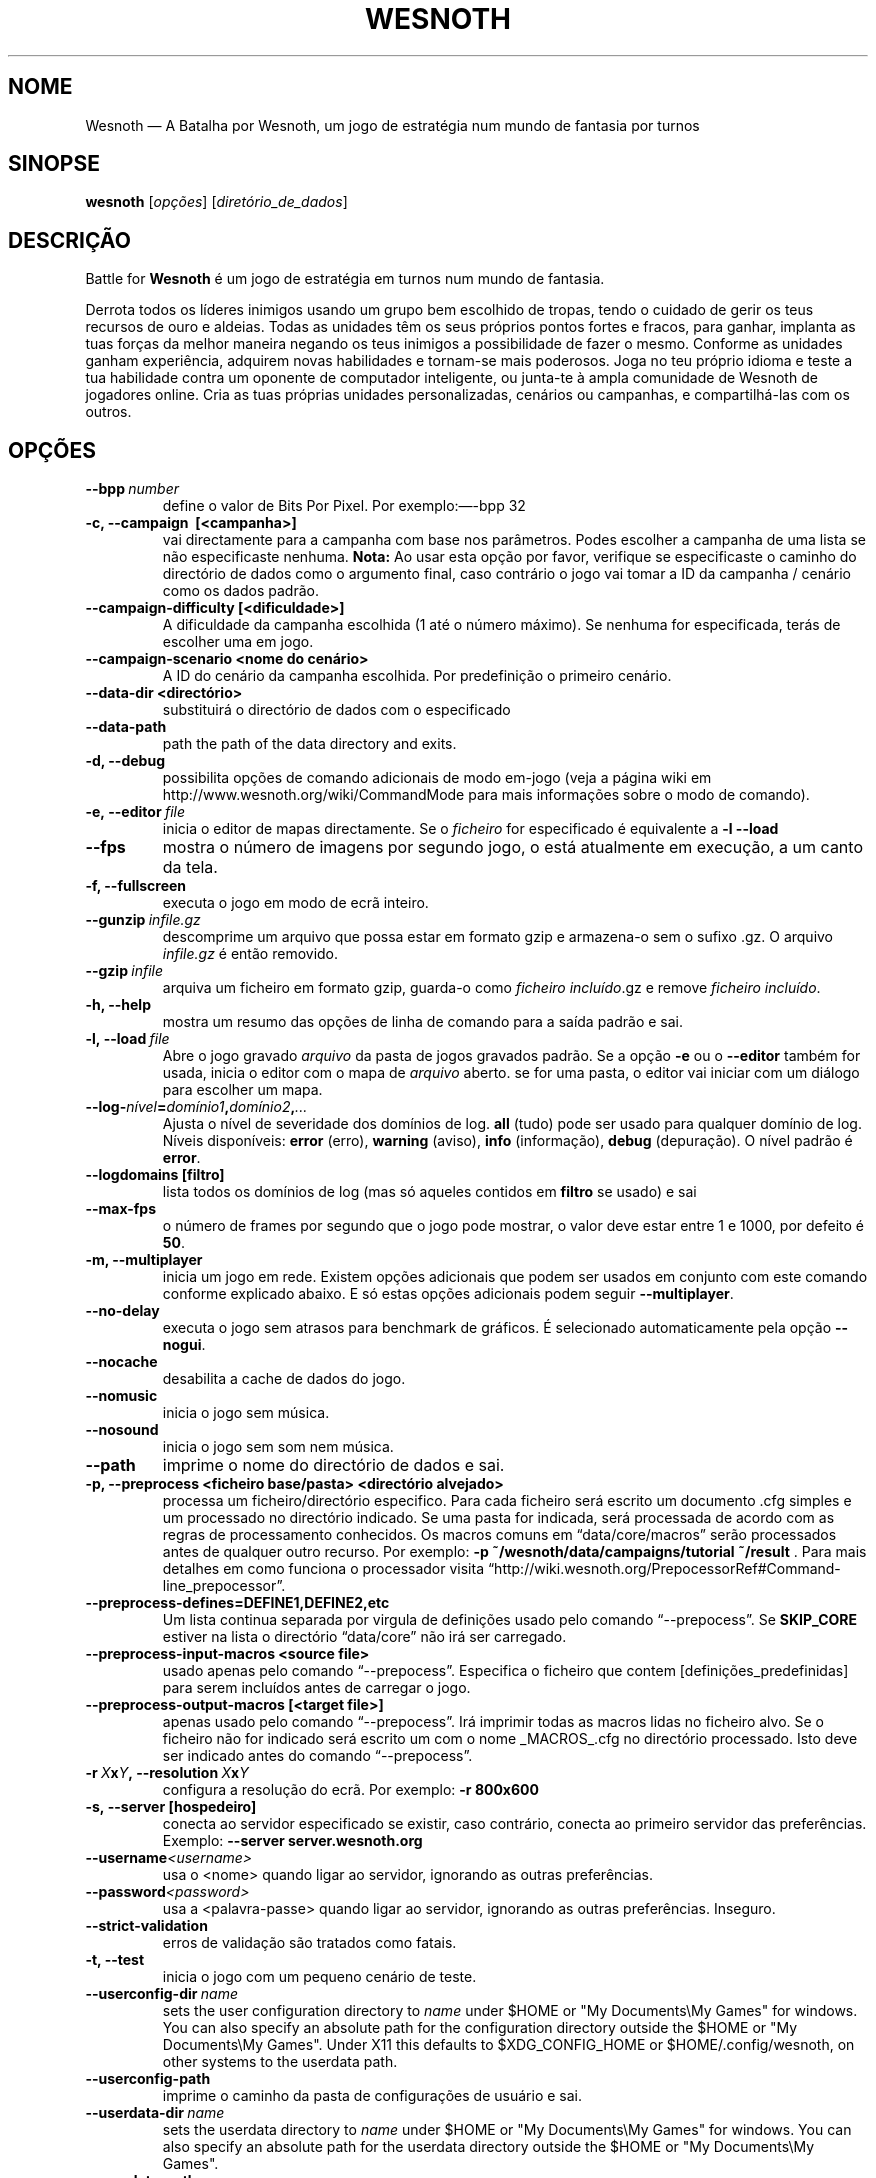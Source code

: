 .\" This program is free software; you can redistribute it and/or modify
.\" it under the terms of the GNU General Public License as published by
.\" the Free Software Foundation; either version 2 of the License, or
.\" (at your option) any later version.
.\"
.\" This program is distributed in the hope that it will be useful,
.\" but WITHOUT ANY WARRANTY; without even the implied warranty of
.\" MERCHANTABILITY or FITNESS FOR A PARTICULAR PURPOSE.  See the
.\" GNU General Public License for more details.
.\"
.\" You should have received a copy of the GNU General Public License
.\" along with this program; if not, write to the Free Software
.\" Foundation, Inc., 51 Franklin Street, Fifth Floor, Boston, MA  02110-1301  USA
.\"
.
.\"*******************************************************************
.\"
.\" This file was generated with po4a. Translate the source file.
.\"
.\"*******************************************************************
.TH WESNOTH 6 2013 wesnoth "A Batalha por Wesnoth"
.
.SH NOME
Wesnoth — A Batalha por Wesnoth, um jogo de estratégia num mundo de fantasia
por turnos
.
.SH SINOPSE
.
\fBwesnoth\fP [\fIopções\fP] [\fIdiretório_de_dados\fP]
.
.SH DESCRIÇÃO
.
Battle for \fBWesnoth\fP é um jogo de estratégia em turnos num mundo de
fantasia.

Derrota todos os líderes inimigos usando um grupo bem escolhido de tropas,
tendo o cuidado de gerir os teus recursos de ouro e aldeias. Todas as
unidades têm os seus próprios pontos fortes e fracos, para ganhar, implanta
as tuas forças da melhor maneira negando os teus inimigos a possibilidade de
fazer o mesmo. Conforme as unidades ganham experiência, adquirem novas
habilidades e tornam\-se mais poderosos. Joga no teu próprio idioma e teste a
tua habilidade contra um oponente de computador inteligente, ou junta\-te à
ampla comunidade de Wesnoth de jogadores online. Cria as tuas próprias
unidades personalizadas, cenários ou campanhas, e compartilhá\-las com os
outros.
.
.SH OPÇÕES
.
.TP 
\fB\-\-bpp\fP\fI\ number\fP
define o valor de Bits Por Pixel. Por exemplo:—\-bpp 32
.TP 
\fB\-c, \-\-campaign \ [<campanha>]\fP
vai directamente para a campanha com base nos parâmetros. Podes escolher a
campanha de uma lista se não especificaste nenhuma.  \fBNota:\fP Ao usar esta
opção por favor, verifique se especificaste o caminho do directório de dados
como o argumento final, caso contrário o jogo vai tomar a ID da campanha /
cenário como os dados padrão.
.TP 
\fB\-\-campaign\-difficulty [<dificuldade>]\fP
A dificuldade da campanha escolhida (1 até o número máximo). Se nenhuma for
especificada, terás de escolher uma em jogo.
.TP 
\fB\-\-campaign\-scenario <nome do cenário>\fP
A ID do cenário da campanha escolhida. Por predefinição o primeiro cenário.
.TP 
\fB\-\-data\-dir <directório>\fP
substituirá o directório de dados com o especificado
.TP 
\fB\-\-data\-path\fP
path the path of the data directory and exits.
.TP 
\fB\-d, \-\-debug\fP
possibilita opções de comando adicionais de modo em\-jogo (veja a página wiki
em http://www.wesnoth.org/wiki/CommandMode para mais informações sobre o
modo de comando).
.TP 
\fB\-e,\ \-\-editor\fP\fI\ file\fP
inicia o editor de mapas directamente. Se o \fIficheiro\fP for especificado é
equivalente a \fB\-l \-\-load\fP
.TP 
\fB\-\-fps\fP
mostra o número de imagens por segundo jogo, o está atualmente em execução,
a um canto da tela.
.TP 
\fB\-f, \-\-fullscreen\fP
executa o jogo em modo de ecrã inteiro.
.TP 
\fB\-\-gunzip\fP\fI\ infile.gz\fP
descomprime um arquivo que possa estar em formato gzip e armazena\-o sem o
sufixo .gz. O arquivo \fIinfile.gz\fP é então removido.
.TP 
\fB\-\-gzip\fP\fI\ infile\fP
arquiva um ficheiro em formato gzip, guarda\-o como \fIficheiro incluído\fP.gz e
remove \fIficheiro incluído\fP.
.TP 
\fB\-h, \-\-help\fP
mostra um resumo das opções de linha de comando para a saída padrão e sai.
.TP 
\fB\-l,\ \-\-load\fP\fI\ file\fP
Abre o jogo gravado \fIarquivo\fP da pasta de jogos gravados padrão.  Se a
opção \fB\-e\fP ou o \fB\-\-editor\fP também for usada, inicia o editor com o mapa de
\fIarquivo\fP aberto. se for uma pasta, o editor vai iniciar com um diálogo
para escolher um mapa.
.TP 
\fB\-\-log\-\fP\fInível\fP\fB=\fP\fIdomínio1\fP\fB,\fP\fIdomínio2\fP\fB,\fP\fI...\fP
Ajusta o nível de severidade dos domínios de log.  \fBall\fP (tudo) pode ser
usado para qualquer domínio de log. Níveis disponíveis: \fBerror\fP (erro),\ \fBwarning\fP (aviso),\ \fBinfo\fP (informação),\ \fBdebug\fP (depuração).  O nível
padrão é \fBerror\fP.
.TP 
\fB\-\-logdomains\ [filtro]\fP
lista todos os domínios de log (mas só aqueles contidos em \fBfiltro\fP se
usado) e sai
.TP 
\fB\-\-max\-fps\fP
o número de frames por segundo que o jogo pode mostrar, o valor deve estar
entre 1 e 1000, por defeito é \fB50\fP.
.TP 
\fB\-m, \-\-multiplayer\fP
inicia um jogo em rede. Existem opções adicionais que podem ser usados em
conjunto com este comando conforme explicado abaixo. E só estas opções
adicionais podem seguir \fB\-\-multiplayer\fP.
.TP 
\fB\-\-no\-delay\fP
executa o jogo sem atrasos para benchmark de gráficos. É selecionado
automaticamente pela opção \fB\-\-nogui\fP.
.TP 
\fB\-\-nocache\fP
desabilita a cache de dados do jogo.
.TP 
\fB\-\-nomusic\fP
inicia o jogo sem música.
.TP 
\fB\-\-nosound\fP
inicia o jogo sem som nem música.
.TP 
\fB\-\-path\fP
imprime o nome do directório de dados e sai.
.TP 
\fB\-p, \-\-preprocess <ficheiro base/pasta> <directório alvejado>\fP
processa um ficheiro/directório especifico. Para cada ficheiro será escrito
um documento .cfg simples e um processado no directório indicado. Se uma
pasta for indicada, será processada de acordo com as regras de processamento
conhecidos. Os macros comuns em “data/core/macros” serão processados antes
de qualquer outro recurso. Por exemplo: \fB\-p
~/wesnoth/data/campaigns/tutorial ~/result \fP. Para mais detalhes em como
funciona o processador visita
“http://wiki.wesnoth.org/PrepocessorRef#Command\-line_prepocessor”.

.TP 
\fB\-\-preprocess\-defines=DEFINE1,DEFINE2,etc\fP
Um lista continua separada por virgula de definições usado pelo comando
“\-\-prepocess”. Se \fBSKIP_CORE\fP estiver na lista o directório “data/core” não
irá ser carregado.
.TP 
\fB\-\-preprocess\-input\-macros <source file>\fP
usado apenas pelo comando “\-\-prepocess”. Especifica o ficheiro que contem
[definições_predefinidas] para serem incluídos antes de carregar o jogo.
.TP 
\fB\-\-preprocess\-output\-macros [<target file>]\fP
apenas usado pelo comando “\-\-prepocess”. Irá imprimir todas as macros lidas
no ficheiro alvo. Se o ficheiro não for indicado será escrito um com o nome
_MACROS_.cfg no directório processado. Isto deve ser indicado antes do
comando “\-\-prepocess”.
.TP 
\fB\-r\ \fP\fIX\fP\fBx\fP\fIY\fP\fB,\ \-\-resolution\ \fP\fIX\fP\fBx\fP\fIY\fP
configura a resolução do ecrã. Por exemplo: \fB\-r 800x600\fP
.TP 
\fB\-s,\ \-\-server\ [hospedeiro]\fP
conecta ao servidor especificado se existir, caso contrário, conecta ao
primeiro servidor das preferências. Exemplo: \fB\-\-server server.wesnoth.org\fP
.TP 
\fB\-\-username\fP\fI<username>\fP
usa o <nome> quando ligar ao servidor, ignorando as outras
preferências.
.TP 
\fB\-\-password\fP\fI<password>\fP
usa a <palavra\-passe> quando ligar ao servidor, ignorando as outras
preferências. Inseguro.
.TP 
\fB\-\-strict\-validation\fP
erros de validação são tratados como fatais.
.TP 
\fB\-t, \-\-test\fP
inicia o jogo com um pequeno cenário de teste.
.TP 
\fB\-\-userconfig\-dir\fP\fI\ name\fP
sets the user configuration directory to \fIname\fP under $HOME or "My
Documents\eMy Games" for windows.  You can also specify an absolute path for
the configuration directory outside the $HOME or "My Documents\eMy Games".
Under X11 this defaults to $XDG_CONFIG_HOME or $HOME/.config/wesnoth, on
other systems to the userdata path.
.TP 
\fB\-\-userconfig\-path\fP
imprime o caminho da pasta de configurações de usuário e sai.
.TP 
\fB\-\-userdata\-dir\fP\fI\ name\fP
sets the userdata directory to \fIname\fP under $HOME or "My Documents\eMy
Games" for windows.  You can also specify an absolute path for the userdata
directory outside the $HOME or "My Documents\eMy Games".
.TP 
\fB\-\-userdata\-path\fP
prints the path of the userdata directory and exits.
.TP 
\fB\-\-validcache\fP
assume que a cache é válida. (perigoso)
.TP 
\fB\-v, \-\-version\fP
mostra o número de versão e sai.
.TP 
\fB\-w, \-\-windowed\fP
inicia o jogo em modo de janela.
.TP 
\fB\-\-with\-replay\fP
inicia uma revisão do jogo carregado com a opção \fB\-\-load\fP.
.
.SH "Opções para \-\-multiplayer"
.
As opções específicas para equipas em modo de rede estão marcadas com
<número>. <número> deve ser substituído pelo número de uma
eqiuipa. Normalmente esse número é 1 ou 2, mas isso depende do número de
jogadores permitidos no cenário escolhido.
.TP 
\fB\-\-ai_config\fP\fInúmero\fP\fB=\fP\fIvalor\fP
seleciona um arquivo de configuração para carregar para o controlador de IA
para esta equipa.
.TP 
\fB\-\-algorithm\fP\fInúmero\fP\fB=\fP\fIvalor\fP
Escolhe um algoritmo não padrão para ser usado pelo controlador da IA para
esta equipa. Valores possíveis: \fBidle_ai\fP e \fBsample_ai\fP.
.TP 
\fB\-\-controller\fP\fInúmero\fP\fB=\fP\fIvalor\fP
seleciona quem controlará esta equipa. Valores disponíveis: \fBhuman\fP e
\fBai\fP.
.TP 
\fB\-\-era=\fP\fIvalor\fP
usa esta opção para jogar a era selecionada em vez da \fBPadrão\fP. A era é
escolhida pela id. Eras são descritas num ficheiro em
\fBdata/multiplayer/eras.cfg\fP
.TP 
\fB\-\-exit\-at\-end\fP
sai quando o cenário acabar, sem mostrar um dialogo de vitória/derrota que
requer a interação do usuário. Também é usado para benchmarking
preconfigurado.
.TP 
\fB\-\-ignore\-map\-settings\fP
não usar definições do mapa, ao invés usar valores personalizados
.TP 
\fB\-\-multiplayer\-repeat=\fP\fIvalor\fP
Repete um jogo em rede \fIvalor\fP vezes. Melhor usado em conjunto com
\fB\-\-nogui\fP para scripts e benchmarking.
.TP 
\fB\-\-nogui\fP
inicia o jogo sem uma IGU. Tem de aparecer antes de \fB\-\-multiplayer\fP para
ter o efeito desejado.
.TP 
\fB\-\-parm\fP\fInúmero\fP\fB=\fP\fInome\fP\fB:\fP\fIvalor\fP
Configura parâmetros extras para esta equipa. Esta opção depende das opções
usadas com \fB\-\-controller\fP e \fB\-\-algorithm.\fP Só terá utilidade para quem
cria a sua própria IA. (ainda não está completamente documentado)
.TP 
\fB\-\-scenario=\fP\fIvalor\fP
selecionada o cenário em rede pela id. O cenário padrão é
\fBmultiplayer_The_Freelands\fP.
.TP 
\fB\-\-side\fP\fInúmero\fP\fB=\fP\fIvalor\fP
seleciona a fação a partir da era atual com base da sua id. Fações são
configuradas num ficheiro data/multiplayer.cfg
.TP 
\fB\-\-turns=\fP\fIvalor\fP
indica o número de turnos para o cenário escolhido. Por predefinição é
\fB50\fP.
.
.SH "ESTADO DE SAÍDA"
.
O estado normal de saída é 0 (zero). Um estado de 1 indica um erro (SDL,
vídeo, tipo de letra, etc) de inicialização. Um estado de 2 indica um erro
com as opções da linha de comando.
.
.SH AUTOR
.
Escrito por David White <davidnwhite@verizon.net>.
.br
Editado por Nils Kneuper <crazy\-ivanovic@gmx.net>, ott
<ott@gaon.net> e Soliton <soliton.de@gmail.com>.
.br
A página do manual foi escrita originalmente por Cyril Bouthors
<cyril@bouthors.org>.
.br
Visita a página oficial do projeto: http://www.wesnoth.org/
.
.SH "DIREITOS DE AUTOR"
.
Copyright \(co 2003\-2013 David White <davidnwhite@verizon.net>
.br
Este programa é Software Livre; este programa esta licenciado sob a GPL
versão 2, conforme publicada pela Free Software Foundation. NÃO há QUALQUER
garantia para o programa; nem mesmo a garantia de COMERCIALIZAÇÃO, e as de
ADEQUAÇÃO A QUALQUER PROPÓSITO.
.
.SH "VER TAMBÉM"
.
\fBwesnothd\fP(6).
